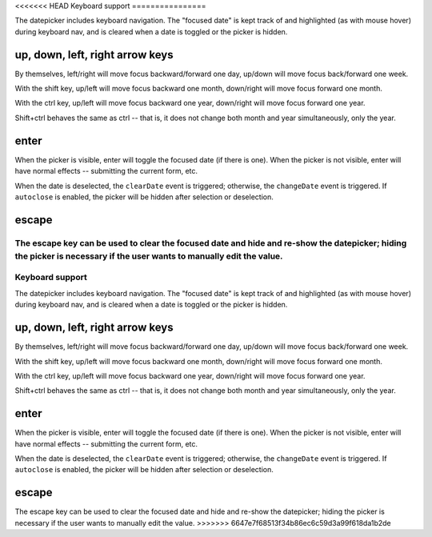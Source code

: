 <<<<<<< HEAD
Keyboard support
================

The datepicker includes keyboard navigation.  The "focused date" is kept track of and highlighted (as with mouse hover) during keyboard nav, and is cleared when a date is toggled or the picker is hidden.

up, down, left, right arrow keys
--------------------------------

By themselves, left/right will move focus backward/forward one day, up/down will move focus back/forward one week.

With the shift key, up/left will move focus backward one month, down/right will move focus forward one month.

With the ctrl key, up/left will move focus backward one year, down/right will move focus forward one year.

Shift+ctrl behaves the same as ctrl -- that is, it does not change both month and year simultaneously, only the year.

enter
-----

When the picker is visible, enter will toggle the focused date (if there is one).  When the picker is not visible, enter will have normal effects -- submitting the current form, etc.

When the date is deselected, the ``clearDate`` event is triggered; otherwise, the ``changeDate`` event is triggered.  If ``autoclose`` is enabled, the picker will be hidden after selection or deselection.

escape
------

The escape key can be used to clear the focused date and hide and re-show the datepicker; hiding the picker is necessary if the user wants to manually edit the value.
=======
Keyboard support
================

The datepicker includes keyboard navigation.  The "focused date" is kept track of and highlighted (as with mouse hover) during keyboard nav, and is cleared when a date is toggled or the picker is hidden.

up, down, left, right arrow keys
--------------------------------

By themselves, left/right will move focus backward/forward one day, up/down will move focus back/forward one week.

With the shift key, up/left will move focus backward one month, down/right will move focus forward one month.

With the ctrl key, up/left will move focus backward one year, down/right will move focus forward one year.

Shift+ctrl behaves the same as ctrl -- that is, it does not change both month and year simultaneously, only the year.

enter
-----

When the picker is visible, enter will toggle the focused date (if there is one).  When the picker is not visible, enter will have normal effects -- submitting the current form, etc.

When the date is deselected, the ``clearDate`` event is triggered; otherwise, the ``changeDate`` event is triggered.  If ``autoclose`` is enabled, the picker will be hidden after selection or deselection.

escape
------

The escape key can be used to clear the focused date and hide and re-show the datepicker; hiding the picker is necessary if the user wants to manually edit the value.
>>>>>>> 6647e7f68513f34b86ec6c59d3a99f618da1b2de
